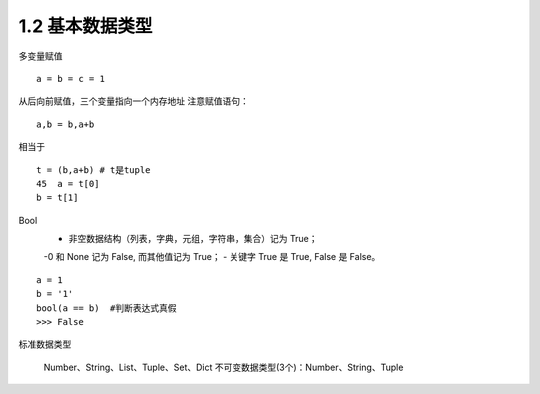 =========================
1.2 基本数据类型
=========================

多变量赋值

::

 a = b = c = 1

从后向前赋值，三个变量指向一个内存地址
注意赋值语句：

::

 a,b = b,a+b

相当于

::

 t = (b,a+b) # t是tuple
 45  a = t[0]
 b = t[1]

Bool
 - 非空数据结构（列表，字典，元组，字符串，集合）记为 True；
 -0 和 None 记为 False, 而其他值记为 True；
 - 关键字 True 是 True, False 是 False。

::

 a = 1
 b = '1'
 bool(a == b)  #判断表达式真假
 >>> False

标准数据类型

    Number、String、List、Tuple、Set、Dict
    不可变数据类型(3个)：Number、String、Tuple

